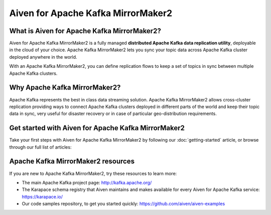 Aiven for Apache Kafka MirrorMaker2
===================================

What is Aiven for Apache Kafka MirrorMaker2?
--------------------------------------------

Aiven for Apache Kafka MirrorMaker2 is a fully managed **distributed Apache Kafka data replication utility**, deployable in the cloud of your choice. Apache Kafka MirrorMaker2 lets you sync your topic data across Apache Kafka cluster deployed anywhere in the world.

With an Apache Kafka MirrorMaker2, you can define replication flows to keep a set of topics in sync between multiple Apache Kafka clusters.


Why Apache Kafka MirrorMaker2?
------------------------------

Apache Kafka represents the best in class data streaming solution. Apache Kafka MirrorMaker2 allows cross-cluster replication providing ways to connect Apache Kafka clusters deployed in different parts of the world and keep their topic data in sync, very useful for disaster recovery or in case of particular geo-distribution requirements. 


Get started with Aiven for Apache Kafka MirrorMaker2
----------------------------------------------------

Take your first steps with Aiven for Apache Kafka MirrorMaker2 by following our :doc:`getting-started` article, or browse through our full list of articles:


.. panels::

    📚 :doc:`Concepts <concepts>`

    ---

    💻 :doc:`HowTo <howto>`


Apache Kafka MirrorMaker2 resources
-----------------------------------

If you are new to Apache Kafka MirrorMaker2, try these resources to learn more:

* The main Apache Kafka project page: http://kafka.apache.org/

* The Karapace schema registry that Aiven maintains and makes available for every Aiven for Apache Kafka service: https://karapace.io/

* Our code samples repository, to get you started quickly: https://github.com/aiven/aiven-examples

